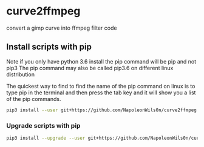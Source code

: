 #+STARTUP: content
#+OPTIONS: num:nil author:nil

* curve2ffmpeg

convert a gimp curve into ffmpeg filter code

** Install scripts with pip

Note if you only have python 3.6 install the pip command will be pip and not pip3  
The pip command may also be called pip3.6 on different linux distribution

The quickest way to find to find the name of the pip command on linux is to type pip in the terminal  
and then press the tab key and it will show you a list of the pip commands.

#+BEGIN_SRC sh
pip3 install --user git+https://github.com/NapoleonWils0n/curve2ffmpeg.git
#+END_SRC

*** Upgrade scripts with pip

#+BEGIN_SRC sh
pip3 install --upgrade --user git+https://github.com/NapoleonWils0n/curve2ffmpeg.git
#+END_SRC
